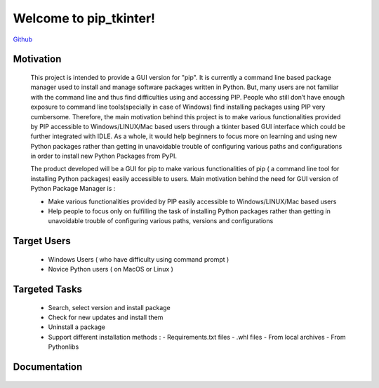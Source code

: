 .. pip_tkinter documentation master file, created by
   sphinx-quickstart on Mon Jul 11 06:57:00 2016.
   You can adapt this file completely to your liking, but it should at least
   contain the root `toctree` directive.

Welcome to pip_tkinter!
=======================================
`Github <https://github.com/upendra-k14/pip_gui>`_


Motivation
----------

    This project is intended to provide a GUI version for "pip".
    It is currently a command line based package manager used to install
    and manage software packages written in Python.
    But, many users are not familiar with the command line and thus
    find difficulties using and accessing PIP.
    People who still don’t have enough exposure to command line
    tools(specially in case of Windows) find installing packages using PIP very
    cumbersome. Therefore, the main motivation behind this project is to make
    various functionalities provided by PIP accessible to Windows/LINUX/Mac
    based users through a tkinter based GUI interface which could be further
    integrated with IDLE. As a whole, it would help beginners to focus more on
    learning and using new Python packages rather than getting in unavoidable
    trouble of configuring various paths and configurations in order to install
    new Python Packages from PyPI.

    The product developed will be a GUI for pip to make various functionalities
    of pip ( a command line tool for installing Python packages) easily
    accessible to users. Main motivation behind the need for GUI version of
    Python Package Manager is :

    -   Make various functionalities provided by PIP easily accessible to
        Windows/LINUX/Mac based users

    -   Help people to focus only on fulfilling the task of installing
        Python packages rather than getting in unavoidable trouble of
        configuring various paths, versions and configurations

Target Users
------------

    -   Windows Users ( who have difficulty using command prompt )
    -   Novice Python users ( on MacOS or Linux )

Targeted Tasks
--------------

    -   Search, select version and install package
    -   Check for new updates and install them
    -   Uninstall a package
    -   Support different installation methods :
        -   Requirements.txt files
        -   .whl files
        -   From local archives
        -   From Pythonlibs

Documentation
-------------
    .. toctree::
        :maxdepth: 2

        installation
        user_guide
        developer_guide
        modules

